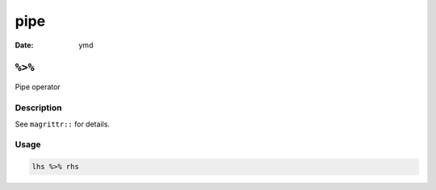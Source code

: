 ====
pipe
====

:Date: ymd

``%>%``
=======

Pipe operator

Description
-----------

See ``magrittr::`` for details.

Usage
-----

.. code:: r

   lhs %>% rhs
